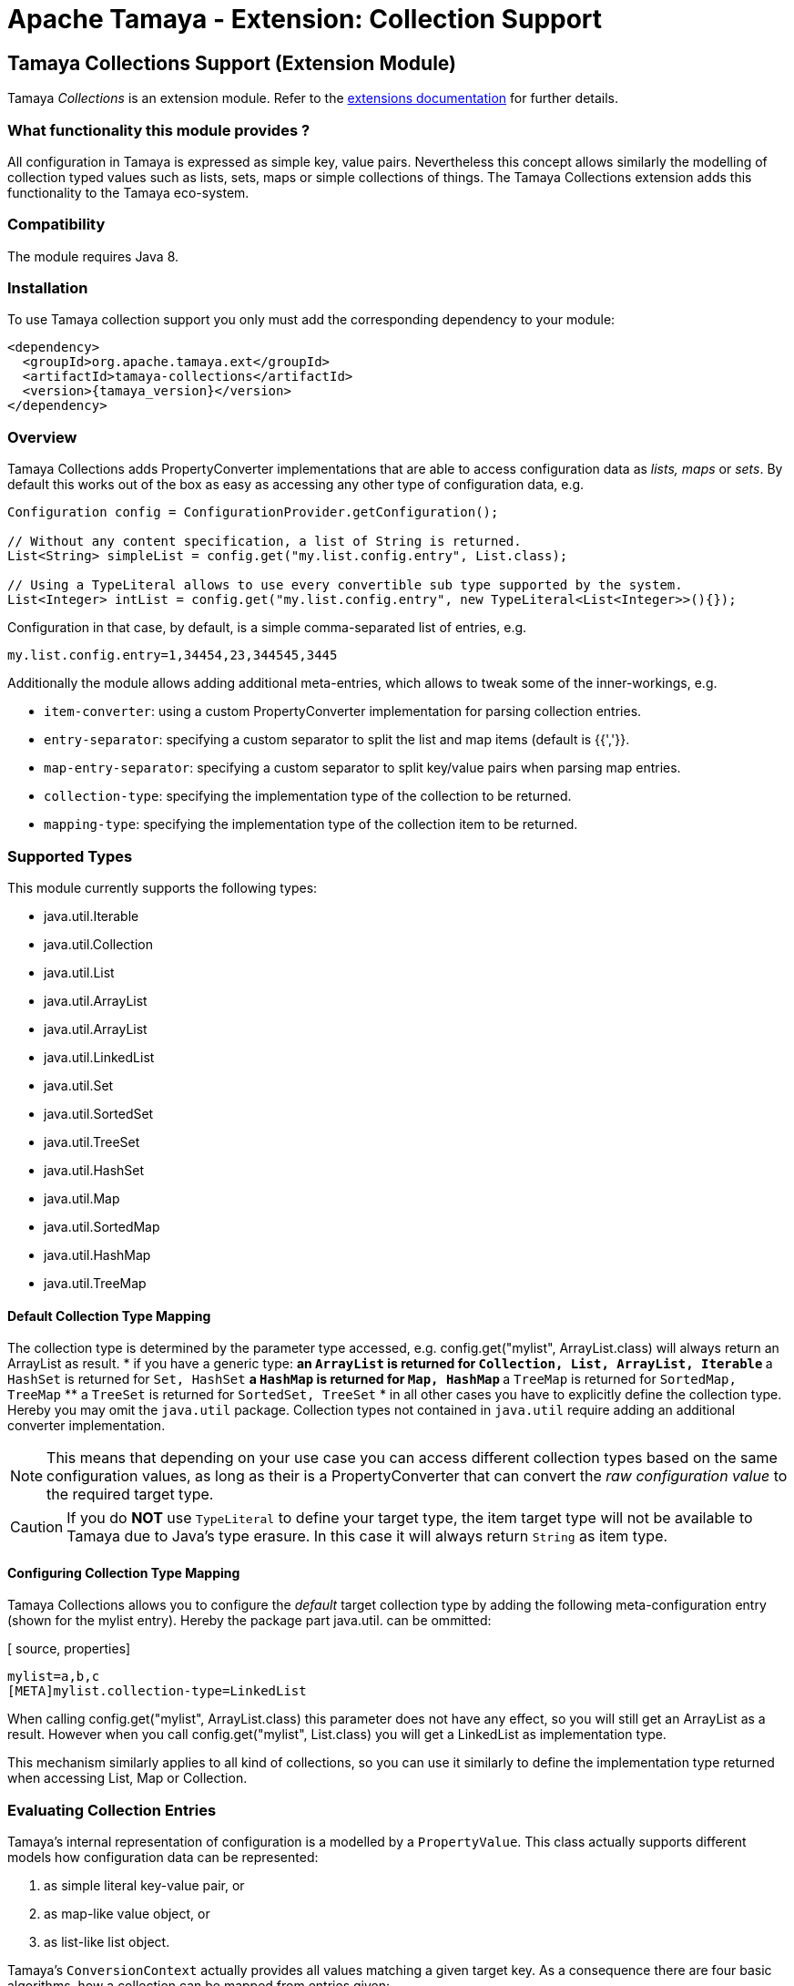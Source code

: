 :jbake-type: page
:jbake-status: published

= Apache Tamaya - Extension: Collection Support

toc::[]

[[Collections]]
== Tamaya Collections Support (Extension Module)

Tamaya _Collections_ is an extension module. Refer to the link:../extensions.html[extensions documentation] for further details.


=== What functionality this module provides ?

All configuration in Tamaya is expressed as simple key, value pairs. Nevertheless this concept allows similarly
the modelling of collection typed values such as lists, sets, maps or simple collections of things. The Tamaya
Collections extension adds this functionality to the Tamaya eco-system.


=== Compatibility

The module requires Java 8.


=== Installation

To use Tamaya collection support you only must add the corresponding dependency to your module:

[source, xml, subs=attributes+]
-----------------------------------------------
<dependency>
  <groupId>org.apache.tamaya.ext</groupId>
  <artifactId>tamaya-collections</artifactId>
  <version>{tamaya_version}</version>
</dependency>
-----------------------------------------------


=== Overview

Tamaya Collections adds +PropertyConverter+ implementations that are able to access configuration data
as _lists, maps_ or _sets_. By default this works out of the box as easy as accessing any other type of
configuration data, e.g.

[source, java]
-----------------------------------------------
Configuration config = ConfigurationProvider.getConfiguration();

// Without any content specification, a list of String is returned.
List<String> simpleList = config.get("my.list.config.entry", List.class);

// Using a TypeLiteral allows to use every convertible sub type supported by the system.
List<Integer> intList = config.get("my.list.config.entry", new TypeLiteral<List<Integer>>(){});
-----------------------------------------------

Configuration in that case, by default, is a simple comma-separated list of entries, e.g.

[source, properties]
-----------------------------------------------
my.list.config.entry=1,34454,23,344545,3445
-----------------------------------------------

Additionally the module allows adding additional meta-entries, which allows to tweak some of the
inner-workings, e.g.

* `item-converter`: using a custom +PropertyConverter+ implementation for parsing collection entries.
* `entry-separator`: specifying a custom separator to split the list and map items (default is {{','}}.
* `map-entry-separator`: specifying a custom separator to split key/value pairs when parsing map entries.
* `collection-type`: specifying the implementation type of the collection to be returned.
* `mapping-type`: specifying the implementation type of the collection item to be returned.

=== Supported Types

This module currently supports the following types:

* +java.util.Iterable+
* +java.util.Collection+
* +java.util.List+
* +java.util.ArrayList+
* +java.util.ArrayList+
* +java.util.LinkedList+
* +java.util.Set+
* +java.util.SortedSet+
* +java.util.TreeSet+
* +java.util.HashSet+
* +java.util.Map+
* +java.util.SortedMap+
* +java.util.HashMap+
* +java.util.TreeMap+


==== Default Collection Type Mapping

The collection type is determined by the parameter type accessed, e.g.
+config.get("mylist", ArrayList.class)+ will always return an +ArrayList+
as result.
* if you have a generic type:
  ** an `ArrayList` is returned for `Collection, List, ArrayList, Iterable`
  ** a `HashSet` is returned for `Set, HashSet`
  ** a `HashMap` is returned for `Map, HashMap`
  ** a `TreeMap` is returned for `SortedMap, TreeMap`
  ** a `TreeSet` is returned for `SortedSet, TreeSet`
* in all other cases you have to explicitly define the collection type. Hereby you may
  omit the `java.util` package. Collection types not contained in `java.util`
  require adding an additional converter implementation.

NOTE: This means that depending on your use case you can access different
collection types based on the same configuration values, as long as their is
a +PropertyConverter+ that can convert the _raw configuration value_ to the
required target type.

CAUTION: If you do *NOT* use `TypeLiteral` to define your target type, the item target type will not
         be available to Tamaya due to Java's type erasure. In this case it will always return `String`
         as item type.

==== Configuring Collection Type Mapping

Tamaya Collections allows you to configure the _default_ target collection type by adding the
following meta-configuration entry (shown for the +mylist+ entry). Hereby the package part +java.util.+
can be ommitted:

[ source, properties]
-----------------------------------------------
mylist=a,b,c
[META]mylist.collection-type=LinkedList
-----------------------------------------------

When calling +config.get("mylist", ArrayList.class)+ this parameter does not have any effect, so you will still
get an +ArrayList+ as a result. However when you call +config.get("mylist", List.class)+ you will
get a +LinkedList+ as implementation type.

This mechanism similarly applies to all kind of collections, so you can use it similarly to define the implementation
type returned when accessing +List+, +Map+ or +Collection+.


=== Evaluating Collection Entries

Tamaya's internal representation of configuration is a modelled by a `PropertyValue`. This class actually supports
different models how configuration data can be represented:

. as simple literal key-value pair, or
. as map-like value object, or
. as list-like list object.

Tamaya's `ConversionContext` actually provides all values matching a given target key. As a consequence there
are four basic algorithms, how a collection can be mapped from entries given:

* _value_all:_ The list values are identiified by parsing the node value(s) into items, hereby
        the items of all values are combined.
* _value:_ The list values are identiified by parsing the node value(s) into items.
        Hereby only the items of the most significant config entry are considered.
* _node:_ The list values are identiified by using the node's child value(s) as items.
        Hereby only the items of the most significant config entry are considered.
* _node_all:_ The list values are identiified by using the node's child value(s) as items. Hereby
        the items of all values are combined.
* _override:_ This policy will try to guess the best _value_ and _node_ evaluation policy for most significant
        `PropertyValue`.
* _combine:_ This policy will try to guess the best _value_ and _node_ evaluation policy for each
        `PropertyValue` and combine the values to one collection. *This is the default behaviour.*

As an example consider the following configuration for +my.list+:

[source, properties]
-----------------------------------------------
# from PropertSource 1
my.list=1,2,3

# from PropertSource 2, with higher precedence
my.list=4,5,6
-----------------------------------------------

Using the _value_ evaluation policy this would result in the following final property:

[source, properties]
-----------------------------------------------
my.list=4,5,6
-----------------------------------------------

Using the _value_all_ evaluation policy this would result in the following final property:

[source, properties]
-----------------------------------------------
my.list=1,2,3,4,5,6
-----------------------------------------------

For the _node_based evaluation policies consider the following YAML input data:

[source, yaml]
-----------------------------------------------
# from PropertSource 1
my.list:
  - 1
  - 2
  - 3

# from PropertSource 2, with higher precedence
my.list:
  - 4
  - 5
  - 6
-----------------------------------------------

In this case the entries are mapped to `ListValue` instances with multiple children. Similar mappings would apply
using JSON or XML configuration formats. In this case it is more useful to collect the child nodes, instead the
values (which basically are `null` on the parent node level). This is excatly what the _node_ and _node_all_
evaluaion policies are doing.

With Tamaya Collections you can now configure the evaluation policy using metadata, e.g. when using the default
metadata format of Tamaya:

[source, properties]
-----------------------------------------------
# use one of the policies: node, node_all, value, value_all, override or collect
[META]my.list.collection-mapping=collect
-----------------------------------------------

So declaring the +collect+ policy the resulting raw output of the entry looks as illustrated below. Hereby it is even
possible to mix different representations. E.g. it is possible to add additional values in a simple property files,
whereas other values are configured in YAML or other formats:

[source, properties]
-----------------------------------------------
# result when applying the collect policy:
my.list=1,2,3,4,5,6
-----------------------------------------------



=== Item Value Splitting

When evaluating collections from literal values, these values have to be tokenized into individual parts using a
defined +item-separator+ (by default +','+). So a given configuration entry of +1,2,3+ is mapped to +"1","2","3".
If the target context type is something different than String the same conversion logic is used as when mapping
configuration parameters directly to non-String target types (implemented as +PropertyConverter+ classes).
The procedure is identical for all collection types, including +Map+ types,
with the difference that each token for a map is parsed additionally for separating it into a +key+ and a +value+ parts.
The default separator for map entries hereby is +"="+. Map keys, as of now, are always of type +String+, whereas
for values all convertible types are supported. All separator characters can be masked by prefixing them with a `\`
character.

[source, properties]
-----------------------------------------------
# a list, using the default format
list=1,2,3,4,5,6

# a map, using the default format
map=a=b, c=d
-----------------------------------------------


==== Trimming

By default all tokens parsed are trimmed _before_ adding them to the final collection. In case of map entries this is
also the case for key/value entries. So the following configuration results in the identical values for
+list1,list2+ and +map1,map2+:

[source, properties]
-----------------------------------------------
# a list, using the default format
list1=1, 2 ,3,4 , 5,6
list2=1, 2, 3, 4, 5, 6

# a map, using the default format
map1=a =b, c= d
map2=a=b, c = d
-----------------------------------------------

Nevertheless trimming/truncation can be controlled by the usage of brackets, e.g. the last list or map entry will have a single
space character as value:

[source, properties]
-----------------------------------------------
# a list, with a ' ' value at the end
list3=1, 2, 3, 4, 5, [ ]

# a map, with a ' ' value for key '0'
map3=1 = a, 2 = b, 0=[ ]
-----------------------------------------------

Hereby +\[+ escapes the sequence.


==== Customizing the format

The item and entry separators (by default +','+ and +"="+) can be customized by setting corresponding meta-data
entries, resulting in the same values as in the previous listing:

[source, properties]
-----------------------------------------------
# a list, with a ' ' value at the end
list3=1__2__3__ 4__ 5__[ ]
[META]list3.item-separator=__

# a map, with a ' ' value for key '0'
map3=1->a, 2->b, 0->[ ]
[META]map3.map-entry-separator=->
-----------------------------------------------

Of course these settings also can be combined:

[source, properties]
-----------------------------------------------
# a reformatted map
redefined-map=0==none | 1==single | 2==any
[META]redefined-map.map-entry-separator===
[META]redefined-map.item-separator=|
-----------------------------------------------


==== Using a custom Converter

If configuring of item and map item separators as shown above is not sufficient, you still have an option: you can
configure a custom converter to use for converting the given keys. This can be also configured by addinf a corresponding
meta-configuration entry `item-converter`. As you would expect the converter must implement Tamaya's `PropertyConverter`
interface:

[source, properties]
-----------------------------------------------
# a map using a custom converter
server.0=server1, localhost:8001
server.1.name=server2, localhost:8000, master=true
server.2=server3, localhost:8003
[META]server.item-converter=com.mycompany.config.ServerConverter
-----------------------------------------------
